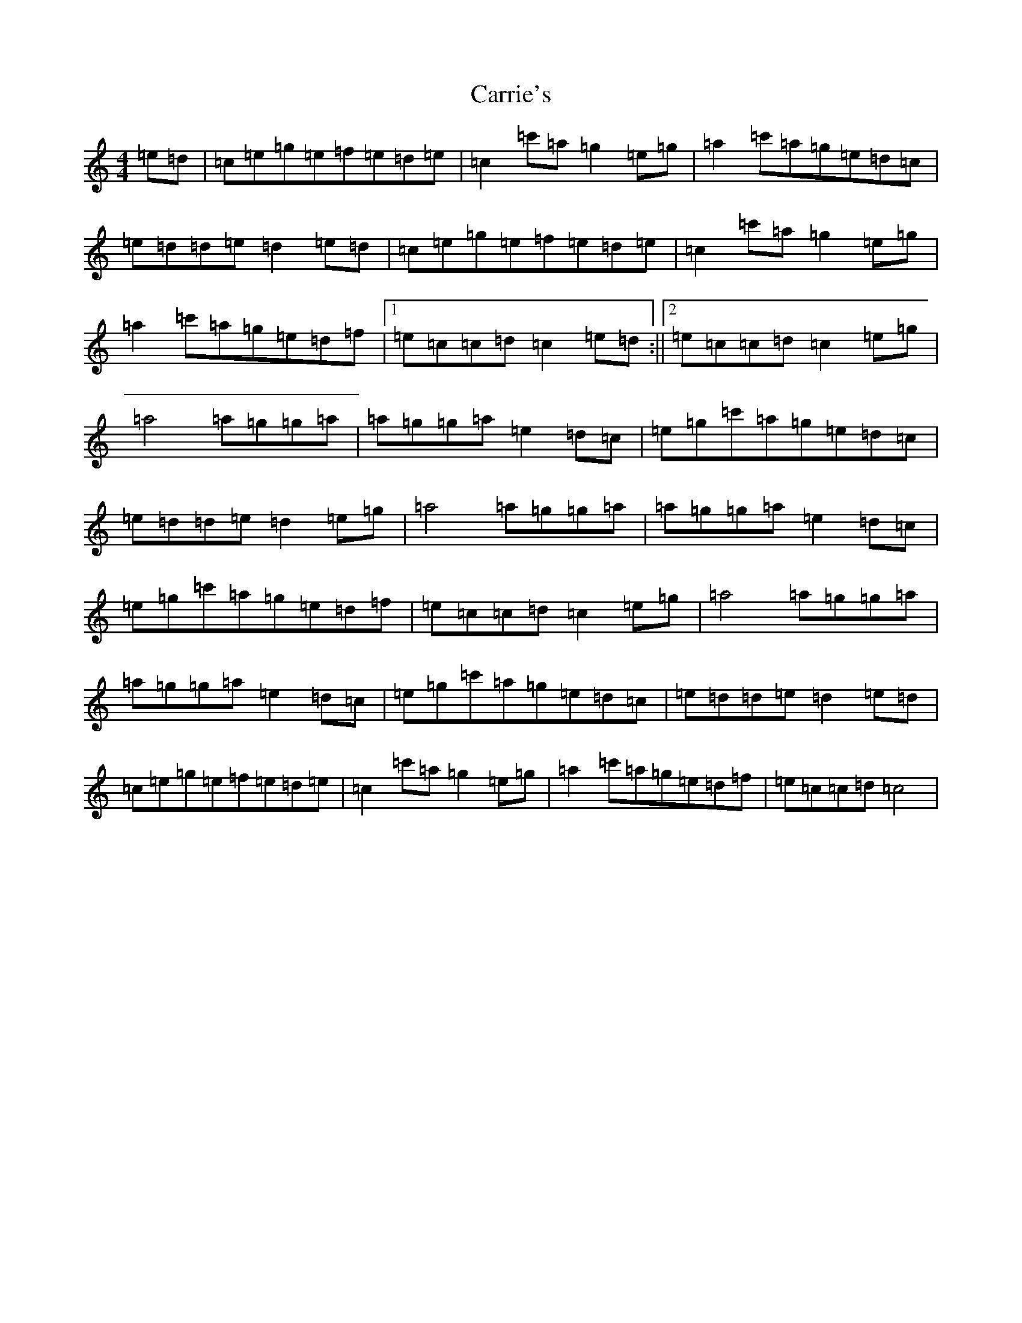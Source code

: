 X: 3268
T: Carrie's
S: https://thesession.org/tunes/9175#setting9175
Z: A Major
R: reel
M: 4/4
L: 1/8
K: C Major
=e=d|=c=e=g=e=f=e=d=e|=c2=c'=a=g2=e=g|=a2=c'=a=g=e=d=c|=e=d=d=e=d2=e=d|=c=e=g=e=f=e=d=e|=c2=c'=a=g2=e=g|=a2=c'=a=g=e=d=f|1=e=c=c=d=c2=e=d:||2=e=c=c=d=c2=e=g|=a4=a=g=g=a|=a=g=g=a=e2=d=c|=e=g=c'=a=g=e=d=c|=e=d=d=e=d2=e=g|=a4=a=g=g=a|=a=g=g=a=e2=d=c|=e=g=c'=a=g=e=d=f|=e=c=c=d=c2=e=g|=a4=a=g=g=a|=a=g=g=a=e2=d=c|=e=g=c'=a=g=e=d=c|=e=d=d=e=d2=e=d|=c=e=g=e=f=e=d=e|=c2=c'=a=g2=e=g|=a2=c'=a=g=e=d=f|=e=c=c=d=c4|